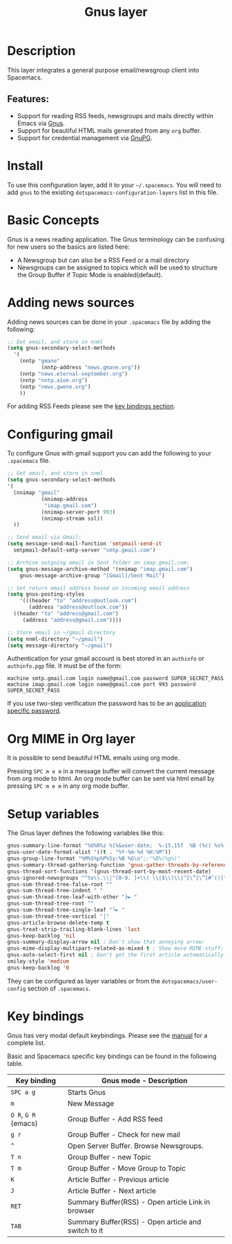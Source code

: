 #+TITLE: Gnus layer

#+TAGS: e-mail|layer

[[file:img/gnus.gif]]

* Table of Contents                     :TOC_5_gh:noexport:
- [[#description][Description]]
  - [[#features][Features:]]
- [[#install][Install]]
- [[#basic-concepts][Basic Concepts]]
- [[#adding-news-sources][Adding news sources]]
- [[#configuring-gmail][Configuring gmail]]
- [[#org-mime-in-org-layer][Org MIME in Org layer]]
- [[#setup-variables][Setup variables]]
- [[#key-bindings][Key bindings]]

* Description
This layer integrates a general purpose email/newsgroup client into Spacemacs.

** Features:
- Support for reading RSS feeds, newsgroups and mails directly within Emacs via [[http://www.gnus.org/][Gnus]].
- Support for beautiful HTML mails generated from any =org= buffer.
- Support for credential management via [[https://gnupg.org/][GnuPG]].

* Install
To use this configuration layer, add it to your =~/.spacemacs=. You will need to
add =gnus= to the existing =dotspacemacs-configuration-layers= list in this
file.

* Basic Concepts
Gnus is a news reading application. The Gnus terminology can be confusing for
new users so the basics are listed here:
- A Newsgroup but can also be a RSS Feed or a mail directory
- Newsgroups can be assigned to topics which will be used to structure
  the Group Buffer if Topic Mode is enabled(default).

* Adding news sources
Adding news sources can be done in your =.spacemacs= file by adding the
following:

#+BEGIN_SRC emacs-lisp
  ;; Get email, and store in nnml
  (setq gnus-secondary-select-methods
    '(
      (nntp "gmane"
             (nntp-address "news.gmane.org"))
      (nntp "news.eternal-september.org")
      (nntp "nntp.aioe.org")
      (nntp "news.gwene.org")
      ))
#+END_SRC

For adding RSS Feeds please see the [[#key-bindings][key bindings section]].

* Configuring gmail
To configure Gnus with gmail support you can add the following to your
=.spacemacs= file.

#+BEGIN_SRC emacs-lisp
  ;; Get email, and store in nnml
  (setq gnus-secondary-select-methods
  '(
    (nnimap "gmail"
             (nnimap-address
              "imap.gmail.com")
             (nnimap-server-port 993)
             (nnimap-stream ssl))
    ))

  ;; Send email via Gmail:
  (setq message-send-mail-function 'smtpmail-send-it
    smtpmail-default-smtp-server "smtp.gmail.com")

  ;; Archive outgoing email in Sent folder on imap.gmail.com:
  (setq gnus-message-archive-method '(nnimap "imap.gmail.com")
      gnus-message-archive-group "[Gmail]/Sent Mail")

  ;; Set return email address based on incoming email address
  (setq gnus-posting-styles
      '(((header "to" "address@outlook.com")
         (address "address@outlook.com"))
    ((header "to" "address@gmail.com")
       (address "address@gmail.com"))))

  ;; Store email in ~/gmail directory
  (setq nnml-directory "~/gmail")
  (setq message-directory "~/gmail")
#+END_SRC

Authentication for your gmail account is best stored in an =authinfo= or
=authinfo.pgp= file. It must be of the form:

#+BEGIN_EXAMPLE
  machine smtp.gmail.com login name@gmail.com password SUPER_SECRET_PASS
  machine imap.gmail.com login name@gmail.com port 993 password SUPER_SECRET_PASS
#+END_EXAMPLE

If you use two-step verification the password has to be an [[https://support.google.com/accounts/answer/185833?hl=en][application specific
password]].

* Org MIME in Org layer
It is possible to send beautiful HTML emails using org mode.

Pressing ~SPC m e m~ in a message buffer will convert the current message
from org mode to html. An org mode buffer can be sent via html email by pressing
~SPC m e m~ in any org mode buffer.

* Setup variables
The Gnus layer defines the following variables like this:

#+BEGIN_SRC emacs-lisp
  gnus-summary-line-format "%U%R%z %(%&user-date;  %-15,15f  %B (%c) %s%)\n"
  gnus-user-date-format-alist '((t . "%Y-%m-%d %H:%M"))
  gnus-group-line-format "%M%S%p%P%5y:%B %G\n";;"%B%(%g%)"
  gnus-summary-thread-gathering-function 'gnus-gather-threads-by-references
  gnus-thread-sort-functions '(gnus-thread-sort-by-most-recent-date)
  gnus-ignored-newsgroups "^to\\.\\|^[0-9. ]+\\( \\|$\\)\\|^[\”]\”[#’()]"
  gnus-sum-thread-tree-false-root ""
  gnus-sum-thread-tree-indent " "
  gnus-sum-thread-tree-leaf-with-other "├► "
  gnus-sum-thread-tree-root ""
  gnus-sum-thread-tree-single-leaf "╰► "
  gnus-sum-thread-tree-vertical "│"
  gnus-article-browse-delete-temp t
  gnus-treat-strip-trailing-blank-lines 'last
  gnus-keep-backlog 'nil
  gnus-summary-display-arrow nil ; Don't show that annoying arrow:
  gnus-mime-display-multipart-related-as-mixed t ; Show more MIME-stuff:
  gnus-auto-select-first nil ; Don't get the first article automatically:
  smiley-style 'medium
  gnus-keep-backlog '0
#+END_SRC

They can be configured as layer variables or from the =dotspacemacs/user-config=
section of =.spacemacs=.

* Key bindings
Gnus has very modal default keybindings.
Please see the [[http://www.gnus.org/manual.html][manual]] for a complete list.

Basic and Spacemacs specific key bindings can be found in the following table.

| Key binding          | Gnus mode - Description                             |
|----------------------+-----------------------------------------------------|
| ~SPC a g~            | Starts Gnus                                         |
| ~m~                  | New Message                                         |
| ~O R~, ~G R~ (emacs) | Group Buffer - Add RSS feed                         |
| ~g r~                | Group Buffer - Check for new mail                   |
| ~^~                  | Open Server Buffer. Browse Newsgroups.              |
| ~T n~                | Group Buffer - new Topic                            |
| ~T m~                | Group Buffer - Move Group to Topic                  |
| ~K~                  | Article Buffer - Previous article                   |
| ~J~                  | Article Buffer - Next article                       |
| ~RET~                | Summary Buffer(RSS) - Open article Link in browser  |
| ~TAB~                | Summary Buffer(RSS) - Open article and switch to it |
